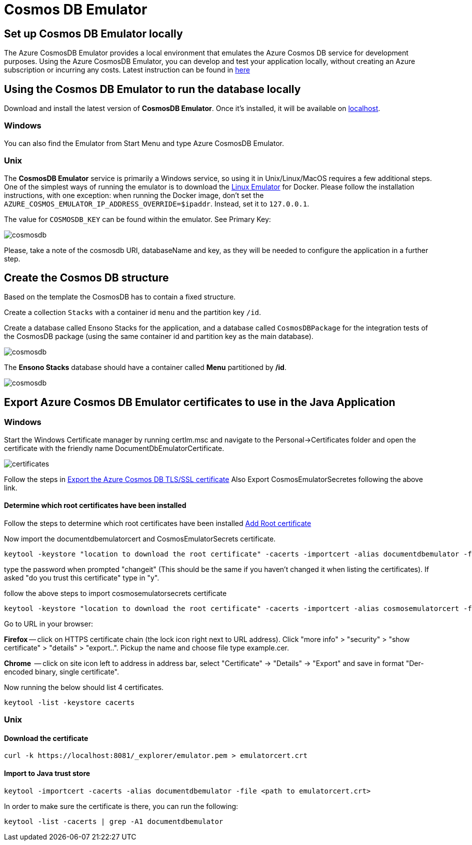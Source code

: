 = Cosmos DB Emulator
:description: How to set up the Cosmos DB Emulator
:imagesdir: ../../../../../static/img
:keywords: cosmos db, emulator , settings, template, certificate

== Set up Cosmos DB Emulator locally

The Azure CosmosDB Emulator provides a local environment that emulates the Azure Cosmos DB
service for development purposes. Using the Azure CosmosDB Emulator, you can develop and test
your application locally, without creating an Azure subscription or incurring any costs.
Latest instruction can be found in https://docs.microsoft.com/en-us/azure/cosmos-db/local-emulator?tabs=cli%2Cssl-netstd21[here]

== Using the Cosmos DB Emulator to run the database locally

Download and install the latest version of **CosmosDB Emulator**. Once it's installed, it will be
available on https://localhost:8081/_explorer/index.html[localhost].

=== Windows
You can also find the Emulator from Start Menu and type Azure CosmosDB Emulator.

=== Unix

The **CosmosDB Emulator** service is primarily a Windows service, so using it in Unix/Linux/MacOS requires a few
additional steps. One of the simplest ways of running the emulator is to download
the https://docs.microsoft.com/en-us/azure/cosmos-db/linux-emulator[Linux Emulator] for Docker.
Please follow the installation instructions, with one exception: when running the Docker image, don't set
the `AZURE_COSMOS_EMULATOR_IP_ADDRESS_OVERRIDE=$ipaddr`. Instead, set it to `127.0.0.1`.


The value for `COSMOSDB_KEY` can be found within the emulator. See Primary Key:

image::cosmosdb_emulator_3.png[cosmosdb]

Please, take a note of the cosmosdb URI, databaseName and key, as they will be needed to configure the
application in a further step.

== Create the Cosmos DB structure

Based on the template the CosmosDB has to contain a fixed structure.

Create a collection `Stacks` with a container id `menu` and the partition key `/id`.

Create a database called Ensono Stacks for the application, and a database called `CosmosDBPackage` for the
integration tests of the CosmosDB package (using the same container id and partition key as the main database).

image::cosmosdb_emulator_1.png[cosmosdb]

The **Ensono Stacks** database should have a container called **Menu** partitioned by **/id**.

image::cosmosdb_emulator_2.png[cosmosdb]

== Export Azure Cosmos DB Emulator certificates to use in the Java Application

=== Windows
Start the Windows Certificate manager by running certlm.msc and navigate to the Personal->Certificates folder and open the certificate with the friendly name DocumentDbEmulatorCertificate.

image::cosmosdb_emulator_certificate.png[certificates]

Follow the steps in https://docs.microsoft.com/en-us/azure/cosmos-db/local-emulator-export-ssl-certificates#export-emulator-certificate[Export the Azure Cosmos DB TLS/SSL certificate]
Also Export CosmosEmulatorSecretes following the above link.

==== Determine which root certificates have been installed

Follow the steps to determine which root certificates have been installed https://docs.microsoft.com/en-us/azure/developer/java/sdk/java-sdk-add-certificate-ca-store#determining-which-root-certificates-are-installed[Add Root certificate]

Now import the documentdbemulatorcert and CosmosEmulatorSecrets certificate.

[source, bash]
----
keytool -keystore "location to download the root certificate" -cacerts -importcert -alias documentdbemulator -file "location of documentdbemulatorcert.cer"
----

type the password when prompted "changeit" (This should be the same if you haven't changed it when listing the certificates).
If asked "do you trust this certificate" type in "y".

follow the above steps to import cosmosemulatorsecrets certificate

[source, bash]
----
keytool -keystore "location to download the root certificate" -cacerts -importcert -alias cosmosemulatorcert -file "location of cosmosemulatorsecrets.cer"
----

Go to URL in your browser:

**Firefox** -- click on HTTPS certificate chain (the lock icon right next to URL address). Click "more info" > "security" > "show certificate" > "details" > "export..". Pickup the name and choose file type example.cer.

**Chrome**  -- click on site icon left to address in address bar, select "Certificate" -> "Details" -> "Export" and save in format "Der-encoded binary, single certificate".

Now running the below should list 4 certificates.

[source, bash]
----
keytool -list -keystore cacerts
----

=== Unix

==== Download the certificate

[source, bash]
----
curl -k https://localhost:8081/_explorer/emulator.pem > emulatorcert.crt
----

==== Import to Java trust store

[source, bash]
----
keytool -importcert -cacerts -alias documentdbemulator -file <path to emulatorcert.crt>
----

In order to make sure the certificate is there, you can run the following:

[source, bash]
----
keytool -list -cacerts | grep -A1 documentdbemulator
----
